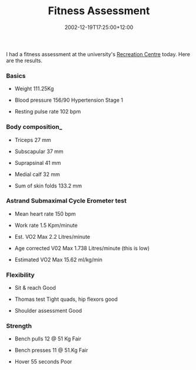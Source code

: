 #+title: Fitness Assessment
#+slug: fitness-assessment
#+date: 2002-12-19T17:25:00+12:00
#+lastmod: 2002-12-19T17:25:00+12:00
#+categories[]: Home
#+tags[]: Fitness
#+draft: False

I had a fitness assessment at the university's [[https://www2.auckland.ac.nz/recreation/][Recreation Centre]] today. Here are the results.

*** Basics

- Weight 111.25Kg

- Blood pressure 156/90 Hypertension Stage 1

- Resting pulse rate 102 bpm

*** Body composition_

- Triceps 27 mm

- Subscapular 37 mm

- Suprapsinal 41 mm

- Medial calf 32 mm

- Sum of skin folds 133.2 mm

*** Astrand Submaximal Cycle Erometer test

- Mean heart rate 150 bpm

- Work rate 1.5 Kpm/minute

- Est. VO2 Max 2.2 Litres/minute

- Age corrected V02 Max 1.738 Litres/minute (this is low)

- Estimated VO2 Max 15.62 ml/kg/min

*** Flexibility

- Sit & reach Good

- Thomas test Tight quads, hip flexors good

- Shoulder assessment Good

*** Strength

- Bench pulls 12 @ 51 Kg Fair

- Bench presses 11 @ 51.Kg Fair

- Hover 55 seconds Poor

